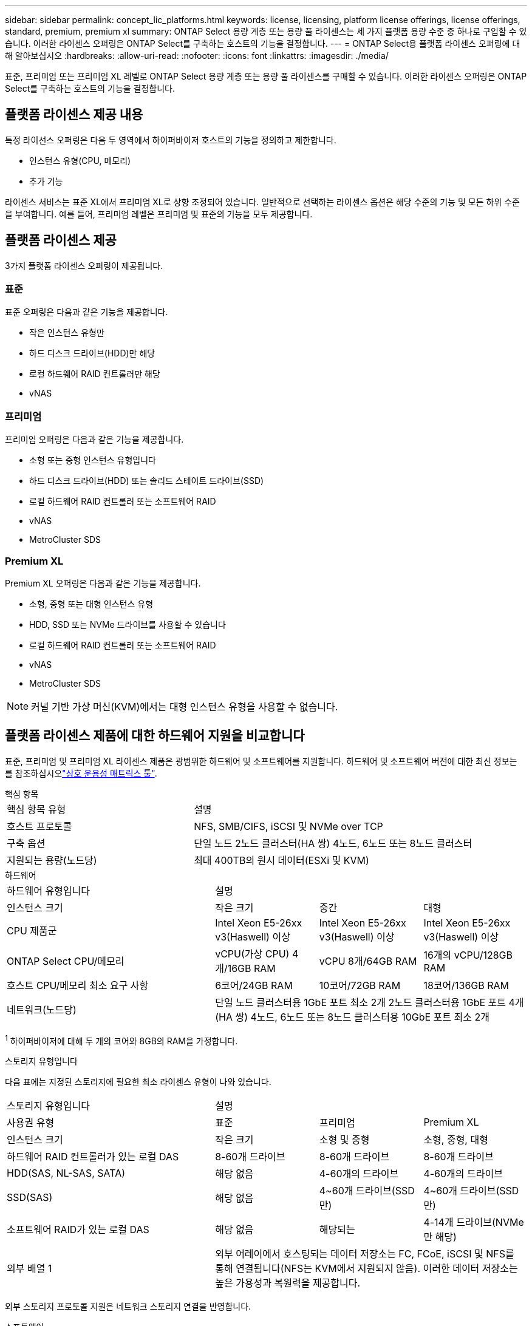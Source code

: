 ---
sidebar: sidebar 
permalink: concept_lic_platforms.html 
keywords: license, licensing, platform license offerings, license offerings, standard, premium, premium xl 
summary: ONTAP Select 용량 계층 또는 용량 풀 라이센스는 세 가지 플랫폼 용량 수준 중 하나로 구입할 수 있습니다. 이러한 라이센스 오퍼링은 ONTAP Select를 구축하는 호스트의 기능을 결정합니다. 
---
= ONTAP Select용 플랫폼 라이센스 오퍼링에 대해 알아보십시오
:hardbreaks:
:allow-uri-read: 
:nofooter: 
:icons: font
:linkattrs: 
:imagesdir: ./media/


[role="lead"]
표준, 프리미엄 또는 프리미엄 XL 레벨로 ONTAP Select 용량 계층 또는 용량 풀 라이센스를 구매할 수 있습니다. 이러한 라이센스 오퍼링은 ONTAP Select를 구축하는 호스트의 기능을 결정합니다.



== 플랫폼 라이센스 제공 내용

특정 라이선스 오퍼링은 다음 두 영역에서 하이퍼바이저 호스트의 기능을 정의하고 제한합니다.

* 인스턴스 유형(CPU, 메모리)
* 추가 기능


라이센스 서비스는 표준 XL에서 프리미엄 XL로 상향 조정되어 있습니다. 일반적으로 선택하는 라이센스 옵션은 해당 수준의 기능 및 모든 하위 수준을 부여합니다. 예를 들어, 프리미엄 레벨은 프리미엄 및 표준의 기능을 모두 제공합니다.



== 플랫폼 라이센스 제공

3가지 플랫폼 라이센스 오퍼링이 제공됩니다.



=== 표준

표준 오퍼링은 다음과 같은 기능을 제공합니다.

* 작은 인스턴스 유형만
* 하드 디스크 드라이브(HDD)만 해당
* 로컬 하드웨어 RAID 컨트롤러만 해당
* vNAS




=== 프리미엄

프리미엄 오퍼링은 다음과 같은 기능을 제공합니다.

* 소형 또는 중형 인스턴스 유형입니다
* 하드 디스크 드라이브(HDD) 또는 솔리드 스테이트 드라이브(SSD)
* 로컬 하드웨어 RAID 컨트롤러 또는 소프트웨어 RAID
* vNAS
* MetroCluster SDS




=== Premium XL

Premium XL 오퍼링은 다음과 같은 기능을 제공합니다.

* 소형, 중형 또는 대형 인스턴스 유형
* HDD, SSD 또는 NVMe 드라이브를 사용할 수 있습니다
* 로컬 하드웨어 RAID 컨트롤러 또는 소프트웨어 RAID
* vNAS
* MetroCluster SDS



NOTE: 커널 기반 가상 머신(KVM)에서는 대형 인스턴스 유형을 사용할 수 없습니다.



== 플랫폼 라이센스 제품에 대한 하드웨어 지원을 비교합니다

표준, 프리미엄 및 프리미엄 XL 라이센스 제품은 광범위한 하드웨어 및 소프트웨어를 지원합니다. 하드웨어 및 소프트웨어 버전에 대한 최신 정보는 를 참조하십시오link:https://mysupport.netapp.com/matrix/["상호 운용성 매트릭스 툴"^].

[role="tabbed-block"]
====
.핵심 항목
--
[cols="5"30"]
|===


2+| 핵심 항목 유형 3+| 설명 


2+| 호스트 프로토콜 3+| NFS, SMB/CIFS, iSCSI 및 NVMe over TCP 


2+| 구축 옵션 3+| 단일 노드 2노드 클러스터(HA 쌍) 4노드, 6노드 또는 8노드 클러스터 


2+| 지원되는 용량(노드당) 3+| 최대 400TB의 원시 데이터(ESXi 및 KVM) 
|===
--
.하드웨어
--
[cols="5"30"]
|===


2+| 하드웨어 유형입니다 3+| 설명 


2+| 인스턴스 크기 | 작은 크기 | 중간 | 대형 


2+| CPU 제품군 | Intel Xeon E5-26xx v3(Haswell) 이상 | Intel Xeon E5-26xx v3(Haswell) 이상 | Intel Xeon E5-26xx v3(Haswell) 이상 


2+| ONTAP Select CPU/메모리 | vCPU(가상 CPU) 4개/16GB RAM | vCPU 8개/64GB RAM | 16개의 vCPU/128GB RAM 


2+| 호스트 CPU/메모리 최소 요구 사항 | 6코어/24GB RAM | 10코어/72GB RAM | 18코어/136GB RAM 


2+| 네트워크(노드당) 3+| 단일 노드 클러스터용 1GbE 포트 최소 2개 2노드 클러스터용 1GbE 포트 4개(HA 쌍) 4노드, 6노드 또는 8노드 클러스터용 10GbE 포트 최소 2개 
|===
^1^ 하이퍼바이저에 대해 두 개의 코어와 8GB의 RAM을 가정합니다.

--
.스토리지 유형입니다
--
다음 표에는 지정된 스토리지에 필요한 최소 라이센스 유형이 나와 있습니다. 

[cols="5"30"]
|===


2+| 스토리지 유형입니다 3+| 설명 


2+| 사용권 유형 | 표준 | 프리미엄 | Premium XL 


2+| 인스턴스 크기 | 작은 크기 | 소형 및 중형 | 소형, 중형, 대형 


2+| 하드웨어 RAID 컨트롤러가 있는 로컬 DAS | 8-60개 드라이브 | 8-60개 드라이브 | 8-60개 드라이브 


2+| HDD(SAS, NL-SAS, SATA) | 해당 없음 | 4-60개의 드라이브 | 4-60개의 드라이브 


2+| SSD(SAS) | 해당 없음 | 4~60개 드라이브(SSD만) | 4~60개 드라이브(SSD만) 


2+| 소프트웨어 RAID가 있는 로컬 DAS | 해당 없음 | 해당되는 | 4-14개 드라이브(NVMe만 해당) 


2+| 외부 배열 1 3+| 외부 어레이에서 호스팅되는 데이터 저장소는 FC, FCoE, iSCSI 및 NFS를 통해 연결됩니다(NFS는 KVM에서 지원되지 않음). 이러한 데이터 저장소는 높은 가용성과 복원력을 제공합니다. 
|===
외부 스토리지 프로토콜 지원은 네트워크 스토리지 연결을 반영합니다.

--
.소프트웨어
--
[cols="5"30"]
|===


2+| 소프트웨어 유형입니다 3+| 설명 


2+| 하이퍼바이저 지원(VMware) 3+| VMware vSphere 8.0GA 및 업데이트 1~3 VMware vSphere 7.0GA 및 업데이트 1~3C 


2+| 하이퍼바이저 지원(KVM) 3+| Red Hat Enterprise Linux 64비트(KVM) 9.6, 9.5, 9.4, 9.3, 9.2, 9.1, 9.0, 8.8, 8.7 및 8.6 Rocky Linux(KVM) 9.6 9.5, 9.4, 9.3, 9.2, 9.1, 9.0, 8.9, 8.8, 8.7 및 8.6 


2+| 관리 소프트웨어 3+| NetApp Active IQ Unified Manager 관리 제품군 ONTAP Select Deploy Utility SnapCenter(선택 사항) 
|===
--
====
.관련 정보
* link:concept_lic_production.html["용량 계층 및 용량 풀 라이센스 유형에 대해 알아봅니다"]


